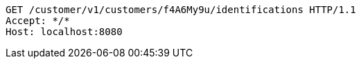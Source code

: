 [source,http,options="nowrap"]
----
GET /customer/v1/customers/f4A6My9u/identifications HTTP/1.1
Accept: */*
Host: localhost:8080

----